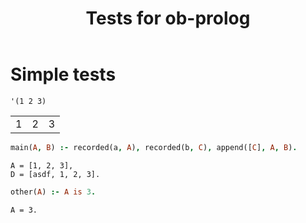 #+TITLE: Tests for ob-prolog


* Simple tests

  #+NAME: f
  #+BEGIN_SRC elisp
    '(1 2 3)
  #+END_SRC

  #+RESULTS: f
  | 1 | 2 | 3 |

  #+HEADER: :session *prolog-1*
  #+HEADER: :system swipl
  #+HEADER: :var a=f()
  #+HEADER: :var b="asdf"
  #+HEADER: :goal main(A, D)
  #+BEGIN_SRC prolog
    main(A, B) :- recorded(a, A), recorded(b, C), append([C], A, B).
  #+END_SRC

  #+RESULTS:
  : A = [1, 2, 3],
  : D = [asdf, 1, 2, 3].

  #+HEADER: :session *prolog-1*
  #+HEADER: :goal other(A)
  #+BEGIN_SRC prolog
    other(A) :- A is 3.
  #+END_SRC

  #+RESULTS:
  : A = 3.
